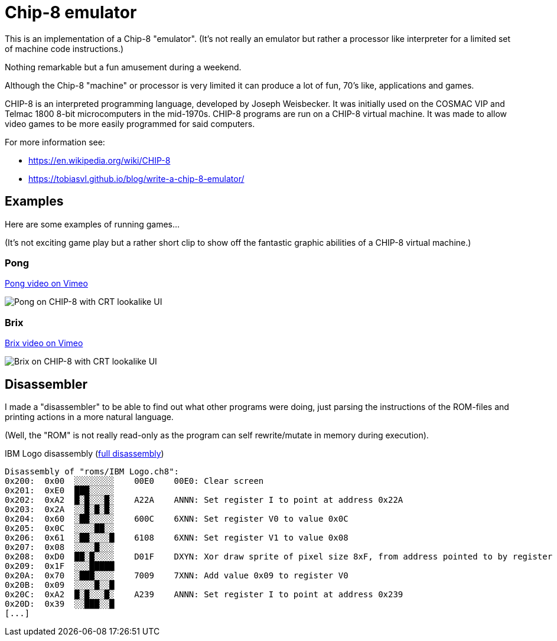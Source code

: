 = Chip-8 emulator

This is an implementation of a Chip-8 "emulator".
(It's not really an emulator but rather a processor like interpreter for a limited set of machine code instructions.)

Nothing remarkable but a fun amusement during a weekend.

Although the Chip-8 "machine" or processor is very limited it can produce a lot of fun, 70's like, applications and games.

CHIP-8 is an interpreted programming language, developed by Joseph
Weisbecker. It was initially used on the COSMAC VIP and Telmac 1800 8-bit
microcomputers in the mid-1970s. CHIP-8 programs are run on a CHIP-8 virtual
machine. It was made to allow video games to be more easily programmed for
said computers.


For more information see:

- https://en.wikipedia.org/wiki/CHIP-8
- https://tobiasvl.github.io/blog/write-a-chip-8-emulator/

== Examples

Here are some examples of running games...

(It's not exciting game play but a rather short clip to show off the fantastic graphic abilities of a CHIP-8 virtual machine.)

=== Pong

https://vimeo.com/765107952[Pong video on Vimeo]

image::documentation/images/pong_on_crt.png[Pong on CHIP-8 with CRT lookalike UI]

=== Brix

https://vimeo.com/765107974[Brix video on Vimeo]

image::documentation/images/brix_on_crt.png[Brix on CHIP-8 with CRT lookalike UI]

== Disassembler

I made a "disassembler" to be able to find out what other programs were doing, just parsing the instructions of the ROM-files and printing actions in a more natural language.

(Well, the "ROM" is not really read-only as the program can self rewrite/mutate in memory during execution).

.IBM Logo disassembly (link:documentation/disassembly_IBM_Logo.txt[full disassembly])
[source,text]
----
Disassembly of "roms/IBM Logo.ch8":
0x200:  0x00  ░░░░░░░░    00E0    00E0: Clear screen
0x201:  0xE0  ███░░░░░
0x202:  0xA2  █░█░░░█░    A22A    ANNN: Set register I to point at address 0x22A
0x203:  0x2A  ░░█░█░█░
0x204:  0x60  ░██░░░░░    600C    6XNN: Set register V0 to value 0x0C
0x205:  0x0C  ░░░░██░░
0x206:  0x61  ░██░░░░█    6108    6XNN: Set register V1 to value 0x08
0x207:  0x08  ░░░░█░░░
0x208:  0xD0  ██░█░░░░    D01F    DXYN: Xor draw sprite of pixel size 8xF, from address pointed to by register I, at screen position (V0, V1)
0x209:  0x1F  ░░░█████
0x20A:  0x70  ░███░░░░    7009    7XNN: Add value 0x09 to register V0
0x20B:  0x09  ░░░░█░░█
0x20C:  0xA2  █░█░░░█░    A239    ANNN: Set register I to point at address 0x239
0x20D:  0x39  ░░███░░█
[...]
----